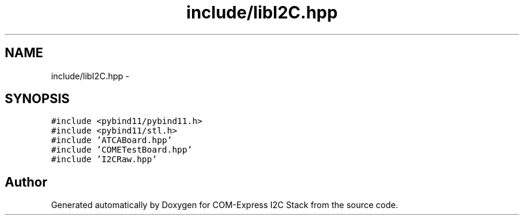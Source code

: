.TH "include/libI2C.hpp" 3 "Tue Aug 8 2017" "Version 1.0" "COM-Express I2C Stack" \" -*- nroff -*-
.ad l
.nh
.SH NAME
include/libI2C.hpp \- 
.SH SYNOPSIS
.br
.PP
\fC#include <pybind11/pybind11\&.h>\fP
.br
\fC#include <pybind11/stl\&.h>\fP
.br
\fC#include 'ATCABoard\&.hpp'\fP
.br
\fC#include 'COMETestBoard\&.hpp'\fP
.br
\fC#include 'I2CRaw\&.hpp'\fP
.br

.SH "Author"
.PP 
Generated automatically by Doxygen for COM-Express I2C Stack from the source code\&.
